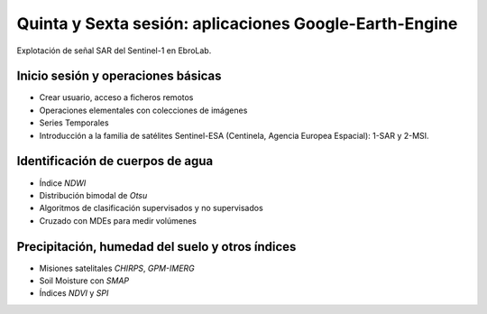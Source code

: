 Quinta y Sexta sesión: aplicaciones Google-Earth-Engine
=======================================================

.. image:: ./Pics/SAR_EbroLab.png
  :width: 540
  :alt: SAR_EbroLab
  :align: center 

Explotación de señal SAR del Sentinel-1 en EbroLab. 

Inicio sesión y operaciones básicas
-----------------------------------
* Crear usuario, acceso a ficheros remotos

* Operaciones elementales con colecciones de imágenes

* Series Temporales

* Introducción a la familia de satélites Sentinel-ESA (Centinela, Agencia Europea Espacial): 1-SAR y 2-MSI.

Identificación de cuerpos de agua
----------------------------------

* Índice *NDWI*

* Distribución bimodal de *Otsu*

* Algoritmos de clasificación supervisados y no supervisados

* Cruzado con MDEs para medir volúmenes

Precipitación, humedad del suelo y otros índices
-------------------------------------------------

* Misiones satelitales *CHIRPS*, *GPM-IMERG*

* Soil Moisture con *SMAP*

* Índices *NDVI* y *SPI*





